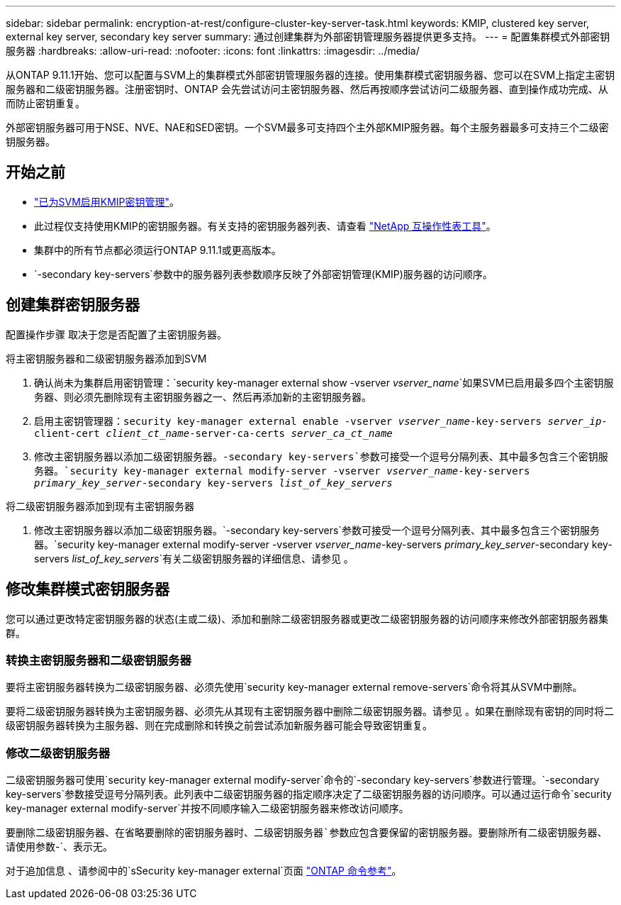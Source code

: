 ---
sidebar: sidebar 
permalink: encryption-at-rest/configure-cluster-key-server-task.html 
keywords: KMIP, clustered key server, external key server, secondary key server 
summary: 通过创建集群为外部密钥管理服务器提供更多支持。 
---
= 配置集群模式外部密钥服务器
:hardbreaks:
:allow-uri-read: 
:nofooter: 
:icons: font
:linkattrs: 
:imagesdir: ../media/


[role="lead"]
从ONTAP 9.11.1开始、您可以配置与SVM上的集群模式外部密钥管理服务器的连接。使用集群模式密钥服务器、您可以在SVM上指定主密钥服务器和二级密钥服务器。注册密钥时、ONTAP 会先尝试访问主密钥服务器、然后再按顺序尝试访问二级服务器、直到操作成功完成、从而防止密钥重复。

外部密钥服务器可用于NSE、NVE、NAE和SED密钥。一个SVM最多可支持四个主外部KMIP服务器。每个主服务器最多可支持三个二级密钥服务器。



== 开始之前

* link:install-ssl-certificates-hardware-task.html["已为SVM启用KMIP密钥管理"]。
* 此过程仅支持使用KMIP的密钥服务器。有关支持的密钥服务器列表、请查看 link:http://mysupport.netapp.com/matrix/["NetApp 互操作性表工具"^]。
* 集群中的所有节点都必须运行ONTAP 9.11.1或更高版本。
* `-secondary key-servers`参数中的服务器列表参数顺序反映了外部密钥管理(KMIP)服务器的访问顺序。




== 创建集群密钥服务器

配置操作步骤 取决于您是否配置了主密钥服务器。

[role="tabbed-block"]
====
.将主密钥服务器和二级密钥服务器添加到SVM
--
. 确认尚未为集群启用密钥管理：`security key-manager external show -vserver _vserver_name_`如果SVM已启用最多四个主密钥服务器、则必须先删除现有主密钥服务器之一、然后再添加新的主密钥服务器。
. 启用主密钥管理器：`security key-manager external enable -vserver _vserver_name_-key-servers _server_ip_-client-cert _client_ct_name_-server-ca-certs _server_ca_ct_name_`
. 修改主密钥服务器以添加二级密钥服务器。`-secondary key-servers`参数可接受一个逗号分隔列表、其中最多包含三个密钥服务器。`security key-manager external modify-server -vserver _vserver_name_-key-servers _primary_key_server_-secondary key-servers _list_of_key_servers_`


--
.将二级密钥服务器添加到现有主密钥服务器
--
. 修改主密钥服务器以添加二级密钥服务器。`-secondary key-servers`参数可接受一个逗号分隔列表、其中最多包含三个密钥服务器。`security key-manager external modify-server -vserver _vserver_name_-key-servers _primary_key_server_-secondary key-servers _list_of_key_servers_`有关二级密钥服务器的详细信息、请参见 。


--
====


== 修改集群模式密钥服务器

您可以通过更改特定密钥服务器的状态(主或二级)、添加和删除二级密钥服务器或更改二级密钥服务器的访问顺序来修改外部密钥服务器集群。



=== 转换主密钥服务器和二级密钥服务器

要将主密钥服务器转换为二级密钥服务器、必须先使用`security key-manager external remove-servers`命令将其从SVM中删除。

要将二级密钥服务器转换为主密钥服务器、必须先从其现有主密钥服务器中删除二级密钥服务器。请参见 。如果在删除现有密钥的同时将二级密钥服务器转换为主服务器、则在完成删除和转换之前尝试添加新服务器可能会导致密钥重复。



=== 修改二级密钥服务器

二级密钥服务器可使用`security key-manager external modify-server`命令的`-secondary key-servers`参数进行管理。`-secondary key-servers`参数接受逗号分隔列表。此列表中二级密钥服务器的指定顺序决定了二级密钥服务器的访问顺序。可以通过运行命令`security key-manager external modify-server`并按不同顺序输入二级密钥服务器来修改访问顺序。

要删除二级密钥服务器、在省略要删除的密钥服务器时、`二级密钥服务器`参数应包含要保留的密钥服务器。要删除所有二级密钥服务器、请使用参数`-`、表示无。

对于追加信息 、请参阅中的`sSecurity key-manager external`页面 link:https://docs.netapp.com/us-en/ontap-cli-9111/["ONTAP 命令参考"^]。
